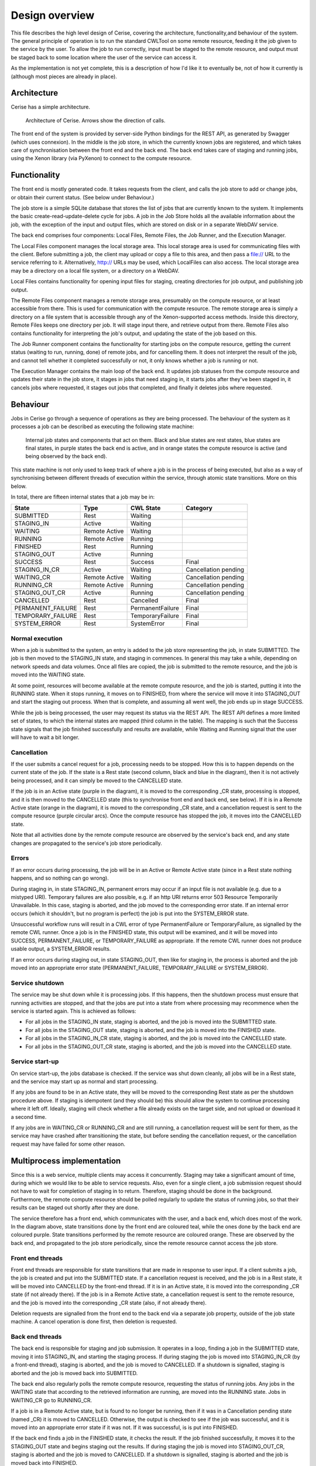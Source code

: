 Design overview
===============

This file describes the high level design of Cerise, covering the architecture, functionality,and behaviour of the system. The general principle of operation is to run the standard CWLTool on some remote resource, feeding it the job given to the service by the user. To allow the job to run correctly, input must be staged to the remote resource, and output must be staged back to some location where the user of the service can access it.

As the implementation is not yet complete, this is a description of how I'd like it to eventually be, not of how it currently is (although most pieces are already in place).

Architecture
------------
Cerise has a simple architecture.

.. figure:: architecture_diagram.png

   Architecture of Cerise. Arrows show the direction of calls.

The front end of the system is provided by server-side Python bindings for the REST API, as generated by Swagger (which uses connexion). In the middle is the job store, in which the currently known jobs are registered, and which takes care of synchronisation between the front end and the back end. The back end takes care of staging and running jobs, using the Xenon library (via PyXenon) to connect to the compute resource.

Functionality
-------------

The front end is mostly generated code. It takes requests from the client, and calls the job store to add or change jobs, or obtain their current status. (See below under Behaviour.)

The job store is a simple SQLite database that stores the list of jobs that are currently known to the system. It implements the basic create-read-update-delete cycle for jobs. A job in the Job Store holds all the available information about the job, with the exception of the input and output files, which are stored on disk or in a separate WebDAV service.

The back end comprises four components: Local Files, Remote Files, the Job Runner, and the Execution Manager.

The Local Files component manages the local storage area. This local storage area is used for communicating files with the client. Before submitting a job, the client may upload or copy a file to this area, and then pass a file:// URL to the service referring to it. Alternatively, http:// URLs may be used, which LocalFiles can also access. The local storage area may be a directory on a local file system, or a directory on a WebDAV.

Local Files contains functionality for opening input files for staging, creating directories for job output, and publishing job output.

The Remote Files component manages a remote storage area, presumably on the compute resource, or at least accessible from there. This is used for communication with the compute resource. The remote storage area is simply a directory on a file system that is accessible through any of the Xenon-supported access methods. Inside this directory, Remote Files keeps one directory per job. It will stage input there, and retrieve output from there. Remote Files also contains functionality for interpreting the job's output, and updating the state of the job based on this.

The Job Runner component contains the functionality for starting jobs on the compute resource, getting the current status (waiting to run, running, done) of remote jobs, and for cancelling them. It does not interpret the result of the job, and cannot tell whether it completed successfully or not, it only knows whether a job is running or not.

The Execution Manager contains the main loop of the back end. It updates job statuses from the compute resource and updates their state in the job store, it stages in jobs that need staging in, it starts jobs after they've been staged in, it cancels jobs where requested, it stages out jobs that completed, and finally it deletes jobs where requested.


Behaviour
---------

Jobs in Cerise go through a sequence of operations as they are being processed. The behaviour of the system as it processes a job can be described as executing the following state machine:

.. figure:: job_state_machine.png

   Internal job states and components that act on them. Black and blue states are rest states, blue states are final states, in purple states the back end is active, and in orange states the compute resource is active (and being observed by the back end).

This state machine is not only used to keep track of where a job is in the process of being executed, but also as a way of synchronising between different threads of execution within the service, through atomic state transitions. More on this below.

In total, there are fifteen internal states that a job may be in:

+-------------------+---------------+------------------+----------------------+
|       State       |      Type     |    CWL State     |       Category       |
+===================+===============+==================+======================+
| SUBMITTED         |      Rest     |     Waiting      |                      |
+-------------------+---------------+------------------+----------------------+
| STAGING_IN        |     Active    |     Waiting      |                      |
+-------------------+---------------+------------------+----------------------+
| WAITING           | Remote Active |     Waiting      |                      |
+-------------------+---------------+------------------+----------------------+
| RUNNING           | Remote Active |     Running      |                      |
+-------------------+---------------+------------------+----------------------+
| FINISHED          |      Rest     |     Running      |                      |
+-------------------+---------------+------------------+----------------------+
| STAGING_OUT       |     Active    |     Running      |                      |
+-------------------+---------------+------------------+----------------------+
| SUCCESS           |      Rest     |     Success      |        Final         |
+-------------------+---------------+------------------+----------------------+
| STAGING_IN_CR     |     Active    |     Waiting      | Cancellation pending |
+-------------------+---------------+------------------+----------------------+
| WAITING_CR        | Remote Active |     Waiting      | Cancellation pending |
+-------------------+---------------+------------------+----------------------+
| RUNNING_CR        | Remote Active |     Running      | Cancellation pending |
+-------------------+---------------+------------------+----------------------+
| STAGING_OUT_CR    |     Active    |     Running      | Cancellation pending |
+-------------------+---------------+------------------+----------------------+
| CANCELLED         |      Rest     |    Cancelled     |        Final         |
+-------------------+---------------+------------------+----------------------+
| PERMANENT_FAILURE |      Rest     | PermanentFailure |        Final         |
+-------------------+---------------+------------------+----------------------+
| TEMPORARY_FAILURE |      Rest     | TemporaryFailure |        Final         |
+-------------------+---------------+------------------+----------------------+
| SYSTEM_ERROR      |      Rest     |    SystemError   |        Final         |
+-------------------+---------------+------------------+----------------------+

Normal execution
````````````````
When a job is submitted to the system, an entry is added to the job store representing the job, in state SUBMITTED. The job is then moved to the STAGING_IN state, and staging in commences. In general this may take a while, depending on network speeds and data volumes. Once all files are copied, the job is submitted to the remote resource, and the job is moved into the WAITING state.

At some point, resources will become available at the remote compute resource, and the job is started, putting it into the RUNNING state. When it stops running, it moves on to FINISHED, from where the service will move it into STAGING_OUT and start the staging out process. When that is complete, and assuming all went well, the job ends up in stage SUCCESS.

While the job is being processed, the user may request its status via the REST API. The REST API defines a more limited set of states, to which the internal states are mapped (third column in the table). The mapping is such that the Success state signals that the job finished successfully and results are available, while Waiting and Running signal that the user will have to wait a bit longer.

Cancellation
````````````
If the user submits a cancel request for a job, processing needs to be stopped. How this is to happen depends on the current state of the job. If the state is a Rest state (second column, black and blue in the diagram), then it is not actively being processed, and it can simply be moved to the CANCELLED state.

If the job is in an Active state (purple in the diagram), it is moved to the corresponding _CR state, processing is stopped, and it is then moved to the CANCELLED state (this to synchronise front end and back end, see below). If it is in a Remote Active state (orange in the diagram), it is moved to the corresponding _CR state, and a cancellation request is sent to the compute resource (purple circular arcs). Once the compute resource has stopped the job, it moves into the CANCELLED state.

Note that all activities done by the remote compute resource are observed by the service's back end, and any state changes are propagated to the service's job store periodically.

Errors
``````
If an error occurs during processing, the job will be in an Active or Remote Active state (since in a Rest state nothing happens, and so nothing can go wrong).

During staging in, in state STAGING_IN, permanent errors may occur if an input file is not available (e.g. due to a mistyped URI). Temporary failures are also possible, e.g. if an http URI returns error 503 Resource Temporarily Unavailable. In this case, staging is aborted, and the job moved to the corresponding error state. If an internal error occurs (which it shouldn't, but no program is perfect) the job is put into the SYSTEM_ERROR state.

Unsuccessful workflow runs will result in a CWL error of type PermanentFailure or TemporaryFailure, as signalled by the remote CWL runner. Once a job is in the FINISHED state, this output will be examined, and it will be moved into SUCCESS, PERMANENT_FAILURE, or TEMPORARY_FAILURE as appropriate. If the remote CWL runner does not produce usable output, a SYSTEM_ERROR results.

If an error occurs during staging out, in state STAGING_OUT, then like for staging in, the process is aborted and the job moved into an appropriate error state (PERMANENT_FAILURE, TEMPORARY_FAILURE or SYSTEM_ERROR).

Service shutdown
````````````````
The service may be shut down while it is processing jobs. If this happens, then the shutdown process must ensure that running activities are stopped, and that the jobs are put into a state from where processing may recommence when the service is started again. This is achieved as follows:

- For all jobs in the STAGING_IN state, staging is aborted, and the job is moved into the SUBMITTED state.
- For all jobs in the STAGING_OUT state, staging is aborted, and the job is moved into the FINISHED state.
- For all jobs in the STAGING_IN_CR state, staging is aborted, and the job is moved into the CANCELLED state.
- For all jobs in the STAGING_OUT_CR state, staging is aborted, and the job is moved into the CANCELLED state.

Service start-up
````````````````
On service start-up, the jobs database is checked. If the service was shut down cleanly, all jobs will be in a Rest state, and the service may start up as normal and start processing.

If any jobs are found to be in an Active state, they will be moved to the corresponding Rest state as per the shutdown procedure above. If staging is idempotent (and they should be) this should allow the system to continue processing where it left off. Ideally, staging will check whether a file already exists on the target side, and not upload or download it a second time.

If any jobs are in WAITING_CR or RUNNING_CR and are still running, a cancellation request will be sent for them, as the service may have crashed after transitioning the state, but before sending the cancellation request, or the cancellation request may have failed for some other reason.


Multiprocess implementation
----------------------------

Since this is a web service, multiple clients may access it concurrently. Staging may take a significant amount of time, during which we would like to be able to service requests. Also, even for a single client, a job submission request should not have to wait for completion of staging in to return. Therefore, staging should be done in the background. Furthermore, the remote compute resource should be polled regularly to update the status of running jobs, so that their results can be staged out shortly after they are done.

The service therefore has a front end, which communicates with the user, and a back end, which does most of the work. In the diagram above, state transitions done by the front end are coloured teal, while the ones done by the back end are coloured purple. State transitions performed by the remote resource are coloured orange. These are observed by the back end, and propagated to the job store periodically, since the remote resource cannot access the job store.

Front end threads
`````````````````
Front end threads are responsible for state transitions that are made in response to user input. If a client submits a job, the job is created and put into the SUBMITTED state. If a cancellation request is received, and the job is in a Rest state, it will be moved into CANCELLED by the front-end thread. If it is in an Active state, it is moved into the corresponding _CR state (if not already there). If the job is in a Remote Active state, a cancellation request is sent to the remote resource, and the job is moved into the corresponding _CR state (also, if not already there).

Deletion requests are signalled from the front end to the back end via a separate job property, outside of the job state machine. A cancel operation is done first, then deletion is requested.

Back end threads
``````````````````
The back end is responsible for staging and job submission. It operates in a loop, finding a job in the SUBMITTED state, moving it into STAGING_IN, and starting the staging process. If during staging the job is moved into STAGING_IN_CR (by a front-end thread), staging is aborted, and the job is moved to CANCELLED. If a shutdown is signalled, staging is aborted and the job is moved back into SUBMITTED.

The back end also regularly polls the remote compute resource, requesting the status of running jobs. Any jobs in the WAITING state that according to the retrieved information are running, are moved into the RUNNING state. Jobs in WAITING_CR go to RUNNING_CR.

If a job is in a Remote Active state, but is found to no longer be running, then if it was in a Cancellation pending state (named _CR) it is moved to CANCELLED. Otherwise, the output is checked to see if the job was successful, and it is moved into an appropriate error state if it was not. If it was successful, is is put into FINISHED.

If the back end finds a job in the FINISHED state, it checks the result. If the job finished successfully, it moves it to the STAGING_OUT state and begins staging out the results. If during staging the job is moved into STAGING_OUT_CR, staging is aborted and the job is moved to CANCELLED. If a shutdown is signalled, staging is aborted and the job is moved back into FINISHED.

Synchronisation
```````````````
To avoid data corruption, there must be a mechanism that keeps multiple threads from working on the same job at the same time. Also, we can't have multiple state transitions occurring at the same time and interfering with each other. Thus, there must be some synchronisation mechanism between the threads.

In the Rest states, no processing is done, and any thread can safely move the job to another state as long as the state transitions are atomic. This can be implemented in the form of a try_transition(from_state, to_state) -> bool function. If two threads try to transition a job simultaneously, one from A to B and the other from A to C, one will succeed, while the other will fail because its from_state does not match the current state. (A transactional system with optimistic concurrency control.)

Jobs are moved into Active states (STAGING_IN or STAGING_OUT) by the back end, which subsequently owns it until it moves it into another state. The only exception is that during this process, the job may be moved into STAGING_IN_CR or STAGING_OUT_CR by a front-end thread. Effectively, the state machine functions here as a compare-and-exchange based mutual exclusion mechanism.

Known issues/failure modes
--------------------------

If the service crashes or is killed while a job is being staged, and this happens just after submission of the job to the compute resource, but before the transition from STAGING_IN to WAITING, the job will be started again on start-up of the service. This may be undesirable; maybe the service could check as part of error recovery whether the job is already running, or has run anyway.

All synchronisation goes via a single job store component, which means that it may become a bottleneck. However, jobs only spend a fraction of their time in state transitions, jobs are independent of one another, and the total amount of data stored is small (kilobytes per job, at most), so this is unlikely to affect scalability.
